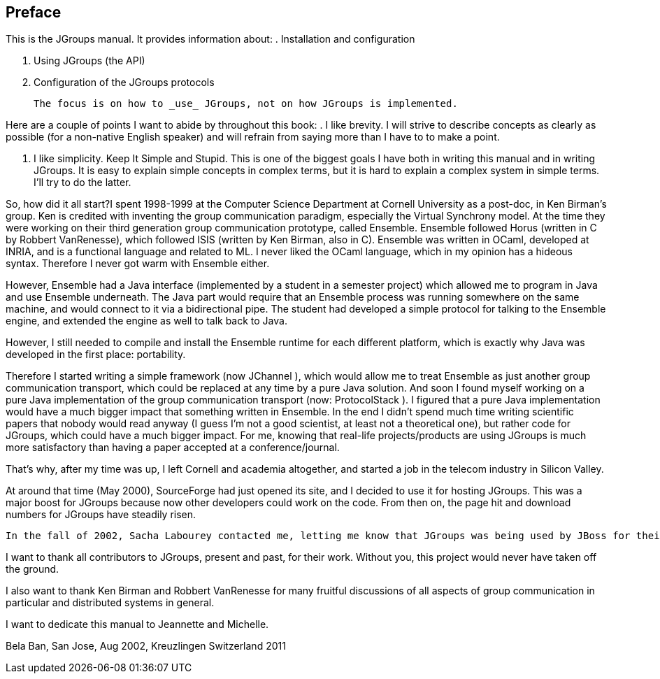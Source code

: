 [[Preface]]

[preface]
== Preface

This is the JGroups manual. It provides information about: 
. Installation and configuration


. Using JGroups (the API)


. Configuration of the JGroups protocols

 

 The focus is on how to _use_ JGroups, not on how JGroups is implemented. 

Here are a couple of points I want to abide by throughout this book: 
. I like brevity. I will strive to describe concepts as clearly as possible (for a non-native English speaker) and will refrain from saying more than I have to to make a point.


. I like simplicity. Keep It Simple and Stupid. This is one of the biggest goals I have both in writing this manual and in writing JGroups. It is easy to explain simple concepts in complex terms, but it is hard to explain a complex system in simple terms. I'll try to do the latter. 

 

So, how did it all start?I spent 1998-1999 at the Computer Science Department at Cornell University as a post-doc, in Ken Birman's group. Ken is credited with inventing the group communication paradigm, especially the Virtual Synchrony model. At the time they were working on their third generation group communication prototype, called Ensemble. Ensemble followed Horus (written in C by Robbert VanRenesse), which followed ISIS (written by Ken Birman, also in C). Ensemble was written in OCaml, developed at INRIA, and is a functional language and related to ML. I never liked the OCaml language, which in my opinion has a hideous syntax. Therefore I never got warm with Ensemble either.

However, Ensemble had a Java interface (implemented by a student in a semester project) which allowed me to program in Java and use Ensemble underneath. The Java part would require that an Ensemble process was running somewhere on the same machine, and would connect to it via a bidirectional pipe. The student had developed a simple protocol for talking to the Ensemble engine, and extended the engine as well to talk back to Java.

However, I still needed to compile and install the Ensemble runtime for each different platform, which is exactly why Java was developed in the first place: portability.

Therefore I started writing a simple framework (now JChannel ), which would allow me to treat Ensemble as just another group communication transport, which could be replaced at any time by a pure Java solution. And soon I found myself working on a pure Java implementation of the group communication transport (now: ProtocolStack ). I figured that a pure Java implementation would have a much bigger impact that something written in Ensemble. In the end I didn't spend much time writing scientific papers that nobody would read anyway (I guess I'm not a good scientist, at least not a theoretical one), but rather code for JGroups, which could have a much bigger impact. For me, knowing that real-life projects/products are using JGroups is much more satisfactory than having a paper accepted at a conference/journal. 

That's why, after my time was up, I left Cornell and academia altogether, and started a job in the telecom industry in Silicon Valley. 

At around that time (May 2000), SourceForge had just opened its site, and I decided to use it for hosting JGroups. This was a major boost for JGroups because now other developers could work on the code. From then on, the page hit and download numbers for JGroups have steadily risen. 

 In the fall of 2002, Sacha Labourey contacted me, letting me know that JGroups was being used by JBoss for their clustering implementation. I joined JBoss in 2003 and have been working on JGroups and JBossCache. My goal is to make JGroups the most widely used clustering software in Java ... 

I want to thank all contributors to JGroups, present and past, for their work. Without you, this project would never have taken off the ground. 

I also want to thank Ken Birman and Robbert VanRenesse for many fruitful discussions of all aspects of group communication in particular and distributed systems in general. 

I want to dedicate this manual to Jeannette and Michelle.

Bela Ban, San Jose, Aug 2002, Kreuzlingen Switzerland 2011

